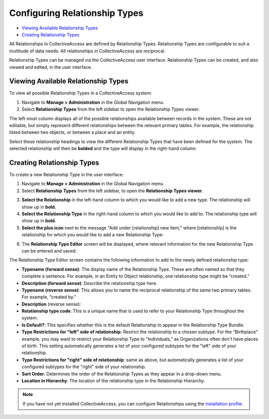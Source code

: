 Configuring Relationship Types
==============================

* `Viewing Available Relationship Types`_
* `Creating Relationship Types`_

All Relationships in CollectiveAccess are defined by Relationship Types. Relationship Types are configurable to suit a multitude of data needs. All relationships in CollectiveAccess are reciprocal. 

Relationship Types can be managed via the CollectiveAccess user interface. Relationship Types can be created, and also viewed and edited, in the  user interface.

Viewing Available Relationship Types
------------------------------------

To view all possible Relationship Types in a CollectiveAccess system: 

1. Navigate to **Manage > Administration** in the Global Navigation menu. 
2. Select **Relationship Types** from the left sidebar to open the Relationship Types viewer.

.. image:: hierarchy_relationships.png
   :scale: 50%
   :align: center

The left-most column displays all of the possible relationships available between records in the system. These are not editable, but simply represent different relationships  between the relevant primary tables. For example, the relationship listed between two objects, or between a place and an entity.

Select these relationship headings to view the different Relationship Types that have been defined for the system. The selected relationship will then be **bolded** and the type  will display in the right-hand column: 

.. image:: relationship_hieararchy_types.png
   :scale: 50%
   :align center

Creating Relationship Types
---------------------------

To create a new Relationship Type in the user interface: 

1. Navigate to **Manage > Administration** in the Global Navigation menu. 
2. Select **Relationship Types** from the left sidebar, to open the **Relationship Types viewer**.

.. image:: conrel1.png
   :scale: 50% 
   :align: center

3. **Select the Relationship** in the left-hand column to which you would like to add a new type. The relationship will show up in **bold.**
4. **Select the Relationship Type** in the right-hand column to which you would like to add to. The relationship type will show up in **bold.**
5. **Select the plus icon** |plus| next to the message "Add under [relationship] new item," where [relationship] is the relationship for which you would like to add a new Relationship Type: 

.. |plus| image:: conrel2.png
          :scale: 50%

.. image:: plus_adding_new.png
   :scale: 50%
   :align: center

6. The **Relationship Type Editor** screen will be displayed, where relevant information for the new Relationship Type can be entered and saved: 

.. image:: conrel3.png
   :scale: 50%
   :align: center

The Relationship Type Editor screen contains the following information to add to the newly defined relationship type: 

* **Typename (forward sense)**: The display name of the Relationship Type. These are often named so that they complete a sentence. For example, in an Entity to Object relationship, one relationship type might be “created.” 
* **Description (forward sense)**: Describe the relationship type here. 
* **Typename (reverse sense)**: This allows you to name the reciprocal relationship of the same two primary tables. For example, “created by.”
* **Description** (reverse sense): 
* **Relationship type code**: This is a unique name that is used to refer to your Relationship Type throughout the system.
* **Is Default?**: This specifies whether this is the default Relationship to appear in the Relationship Type Bundle.
* **Type Restrictions for "left" side of relationship**: Restrict the relationship to a chosen subtype. For the "Birthplace" example, you may want to restrict your Relationship Type to "Individuals," as Organizations often don't have places of birth. This setting automatically generates a list of your configured subtypes for the "left" side of your relationship.
* **Type Restrictions for "right" side of relationship**: same as above, but automatically generates a list of your configured subtypes for the "right" side of your relationship.
* **Sort Order**: Determines the order of the Relationship Types as they appear in a drop-down menu. 
* **Location in Hierarchy**: The location of the relationship type in the Relationship Hierarchy. 

.. note:: If you have not yet installed CollectiveAccess, you can configure Relationships using the `installation profile <file:///Users/charlotteposever/Documents/ca_manual/providence/user/dataModelling/Profiles.html>`_. 